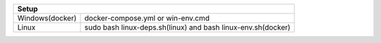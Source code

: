 +------------------------+---------------------------------+
|                        Setup                             |
+========================+=================================+
|      Windows(docker)   |docker-compose.yml               |
|                        |or                               |
|                        |win-env.cmd                      |
+------------------------+---------------------------------+
|                        |sudo bash linux-deps.sh(linux)   |
|         Linux          |and                              |
|                        |bash linux-env.sh(docker)        |
+------------------------+---------------------------------+

+------------------------+----------------------------------------------------------------------------------------------------+
|                                                     Build                                                                   |
+========================+====================================================================================================+
|      Windows(docker)   |run docker container                                                                                |
|                        |enter on container shell(if you run win-env.cmd you will auto enter on shell after container run)   |  
|                        |execute ninja on shell writing ninja                                                                |
+------------------------+----------------------------------------------------------------------------------------------------+
|                        |run sudo bash linux-deps.sh it will install dependencies and clone the repository                   |                                                           |
|         Linux          |enter on cloned repository                                                                          |
|                        |run ninja writing ninja                                                                             |
+------------------------+----------------------------------------------------------------------------------------------------+

